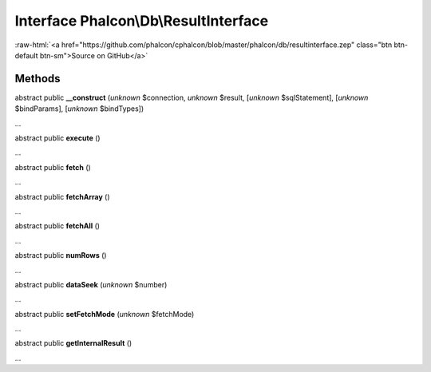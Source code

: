 Interface **Phalcon\\Db\\ResultInterface**
==========================================

.. role:: raw-html(raw)
   :format: html

:raw-html:`<a href="https://github.com/phalcon/cphalcon/blob/master/phalcon/db/resultinterface.zep" class="btn btn-default btn-sm">Source on GitHub</a>`

Methods
-------

abstract public  **__construct** (*unknown* $connection, *unknown* $result, [*unknown* $sqlStatement], [*unknown* $bindParams], [*unknown* $bindTypes])

...


abstract public  **execute** ()

...


abstract public  **fetch** ()

...


abstract public  **fetchArray** ()

...


abstract public  **fetchAll** ()

...


abstract public  **numRows** ()

...


abstract public  **dataSeek** (*unknown* $number)

...


abstract public  **setFetchMode** (*unknown* $fetchMode)

...


abstract public  **getInternalResult** ()

...


